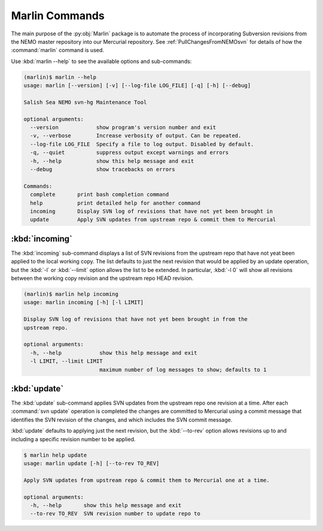 .. Copyright 2013-2016 The Salish Sea MEOPAR contributors
.. and The University of British Columbia
..
.. Licensed under the Apache License, Version 2.0 (the "License");
.. you may not use this file except in compliance with the License.
.. You may obtain a copy of the License at
..
..    http://www.apache.org/licenses/LICENSE-2.0
..
.. Unless required by applicable law or agreed to in writing, software
.. distributed under the License is distributed on an "AS IS" BASIS,
.. WITHOUT WARRANTIES OR CONDITIONS OF ANY KIND, either express or implied.
.. See the License for the specific language governing permissions and
.. limitations under the License.


***************
Marlin Commands
***************

The main purpose of the :py:obj:`Marlin` package is to automate the process of incorporating Subversion revisions from the NEMO master repository into our Mercurial repository.
See :ref:`PullChangesFromNEMOsvn` for details of how the :command:`marlin` command is used.

Use :kbd:`marlin --help` to see the available options and sub-commands:

.. code-block:: bash

    (marlin)$ marlin --help
    usage: marlin [--version] [-v] [--log-file LOG_FILE] [-q] [-h] [--debug]

    Salish Sea NEMO svn-hg Maintenance Tool

    optional arguments:
      --version            show program's version number and exit
      -v, --verbose        Increase verbosity of output. Can be repeated.
      --log-file LOG_FILE  Specify a file to log output. Disabled by default.
      -q, --quiet          suppress output except warnings and errors
      -h, --help           show this help message and exit
      --debug              show tracebacks on errors

    Commands:
      complete       print bash completion command
      help           print detailed help for another command
      incoming       Display SVN log of revisions that have not yet been brought in
      update         Apply SVN updates from upstream repo & commit them to Mercurial


:kbd:`incoming`
===============

The :kbd:`incoming` sub-command displays a list of SVN revisions from the upstream repo that have not yeat been applied to the local working copy.
The list defaults to just the next revision that would be applied by an update operation,
but the :kbd:`-l` or :kbd:`--limit` option allows the list to be extended.
In particular,
:kbd:`-l 0` will show all revisions between the working copy revision and the upstream repo HEAD revision.

.. code-block:: bash

    (marlin)$ marlin help incoming
    usage: marlin incoming [-h] [-l LIMIT]

    Display SVN log of revisions that have not yet been brought in from the
    upstream repo.

    optional arguments:
      -h, --help            show this help message and exit
      -l LIMIT, --limit LIMIT
                            maximum number of log messages to show; defaults to 1


:kbd:`update`
=============

The :kbd:`update` sub-command applies SVN updates from the upstream repo one revision at a time.
After each :command:`svn update` operation is completed the changes are committed to Mercurial using a commit message that identifies the SVN revision of the changes,
and which includes the SVN commit message.

:kbd:`update` defaults to applying just the next revision,
but the :kbd:`--to-rev` option allows revisions up to and including a specific revision number to be applied.

.. code-block:: bash

    $ marlin help update
    usage: marlin update [-h] [--to-rev TO_REV]

    Apply SVN updates from upstream repo & commit them to Mercurial one at a time.

    optional arguments:
      -h, --help       show this help message and exit
      --to-rev TO_REV  SVN revision number to update repo to

